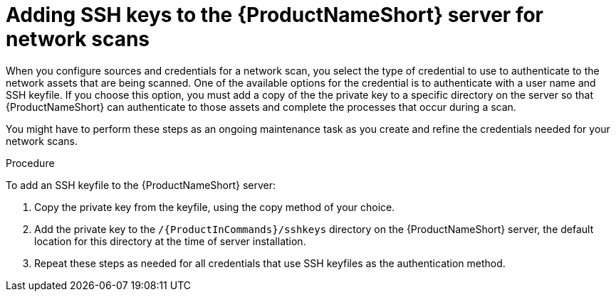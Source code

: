 // Module included in the following assemblies:
// assembly-configuring-maintaining-inst.adoc

[id="proc-adding-sshkeys-to-server-inst_{context}"]

= Adding SSH keys to the {ProductNameShort} server for network scans

When you configure sources and credentials for a network scan, you select the type of credential to use to authenticate to the network assets that are being scanned. One of the available options for the credential is to authenticate with a user name and SSH keyfile. If you choose this option, you must add a copy of the the private key to a specific directory on the server so that {ProductNameShort} can authenticate to those assets and complete the processes that occur during a scan.

You might have to perform these steps as an ongoing maintenance task as you create and refine the credentials needed for your network scans.

// .Prerequisites

// Before you begin, review the prerequisites for {ProductNameShort}.

.Procedure

To add an SSH keyfile to the {ProductNameShort} server:

. Copy the private key from the keyfile, using the copy method of your choice.

. Add the private key to the `/{ProductInCommands}/sshkeys` directory on the {ProductNameShort} server, the default location for this directory at the time of server installation.

. Repeat these steps as needed for all credentials that use SSH keyfiles as the authentication method.

// .Verification steps
// (Optional) Provide the user with verification method(s) for the procedure, such as expected output or commands that can be used to check for success or failure.

// .Additional resources
// * A bulleted list of links to other material closely related to the contents of the procedure module.
// * Currently, modules cannot include xrefs, so you cannot include links to other content in your collection. If you need to link to another assembly, add the xref to the assembly that includes this module.
